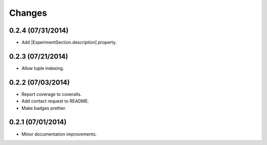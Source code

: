 Changes
=======

0.2.4 (07/31/2014)
------------------

- Add |ExperimentSection.description| property.

0.2.3 (07/21/2014)
------------------

- Allow tuple indexing.

0.2.2 (07/03/2014)
------------------

- Report coverage to coveralls.
- Add contact request to README.
- Make badges prettier.

0.2.1 (07/01/2014)
------------------

- Minor documentation improvements.


.. |ExperimentSection.description| replace:: :attr:`ExperimentSection.property <experimentator.ExperimentSection.description>`
